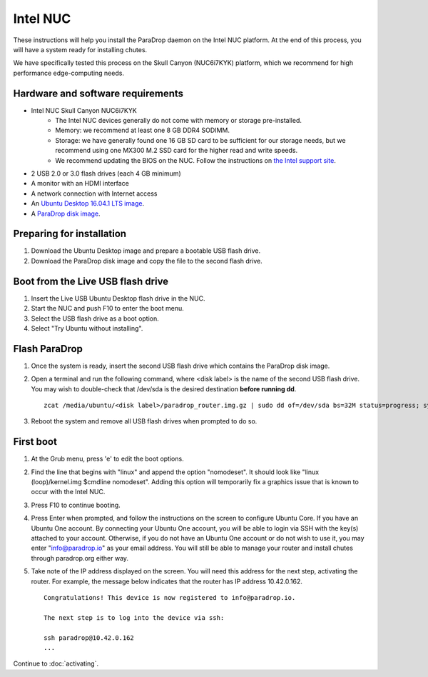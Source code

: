 Intel NUC
=========

These instructions will help you install the ParaDrop daemon on the Intel NUC platform.  At the end of this process, you will have a system ready for installing chutes.

We have specifically tested this process on the Skull Canyon (NUC6i7KYK) platform, which we recommend for high performance edge-computing needs.

Hardware and software requirements
----------------------------------

* Intel NUC Skull Canyon NUC6i7KYK
   * The Intel NUC devices generally do not come with memory or storage pre-installed.
   * Memory: we recommend at least one 8 GB DDR4 SODIMM.
   * Storage: we have generally found one 16 GB SD card to be sufficient for our storage needs, but we recommend using one MX300 M.2 SSD card for the higher read and write speeds.
   * We recommend updating the BIOS on the NUC.  Follow the instructions on `the Intel support site <http://www.intel.com/content/www/us/en/support/boards-and-kits/000005850.html>`_.
* 2 USB 2.0 or 3.0 flash drives (each 4 GB minimum)
* A monitor with an HDMI interface
* A network connection with Internet access
* An `Ubuntu Desktop 16.04.1 LTS image <http://releases.ubuntu.com/16.04.1/ubuntu-16.04.1-desktop-amd64.iso>`_.
* A `ParaDrop disk image <https://paradrop.org/release/2017-01-09/paradrop_router.img.gz>`_.

Preparing for installation
--------------------------

1. Download the Ubuntu Desktop image and prepare a bootable USB flash drive.
2. Download the ParaDrop disk image and copy the file to the second flash drive.

Boot from the Live USB flash drive
----------------------------------

1. Insert the Live USB Ubuntu Desktop flash drive in the NUC.
2. Start the NUC and push F10 to enter the boot menu.
3. Select the USB flash drive as a boot option.
4. Select "Try Ubuntu without installing".

Flash ParaDrop
--------------

1. Once the system is ready, insert the second USB flash drive which contains the ParaDrop disk image.
2. Open a terminal and run the following command, where <disk label> is the name of the second USB flash drive.  You may wish to double-check that /dev/sda is the desired destination **before running dd**. ::

    zcat /media/ubuntu/<disk label>/paradrop_router.img.gz | sudo dd of=/dev/sda bs=32M status=progress; sync
3. Reboot the system and remove all USB flash drives when prompted to do so.

First boot
----------

1. At the Grub menu, press 'e' to edit the boot options.
2. Find the line that begins with "linux" and append the option "nomodeset".  It should look like "linux (loop)/kernel.img $cmdline nomodeset".  Adding this option will temporarily fix a graphics issue that is known to occur with the Intel NUC.
3. Press F10 to continue booting.
4. Press Enter when prompted, and follow the instructions on the screen to configure Ubuntu Core.  If you have an Ubuntu One account.  By connecting your Ubuntu One account, you will be able to login via SSH with the key(s) attached to your account.  Otherwise, if you do not have an Ubuntu One account or do not wish to use it, you may enter "info@paradrop.io" as your email address.  You will still be able to manage your router and install chutes through paradrop.org either way.
5. Take note of the IP address displayed on the screen.  You will need this address for the next step, activating the router.  For example, the message below indicates that the router has IP address 10.42.0.162. ::

    Congratulations! This device is now registered to info@paradrop.io.

    The next step is to log into the device via ssh:

    ssh paradrop@10.42.0.162
    ...

Continue to :doc:`activating`.
